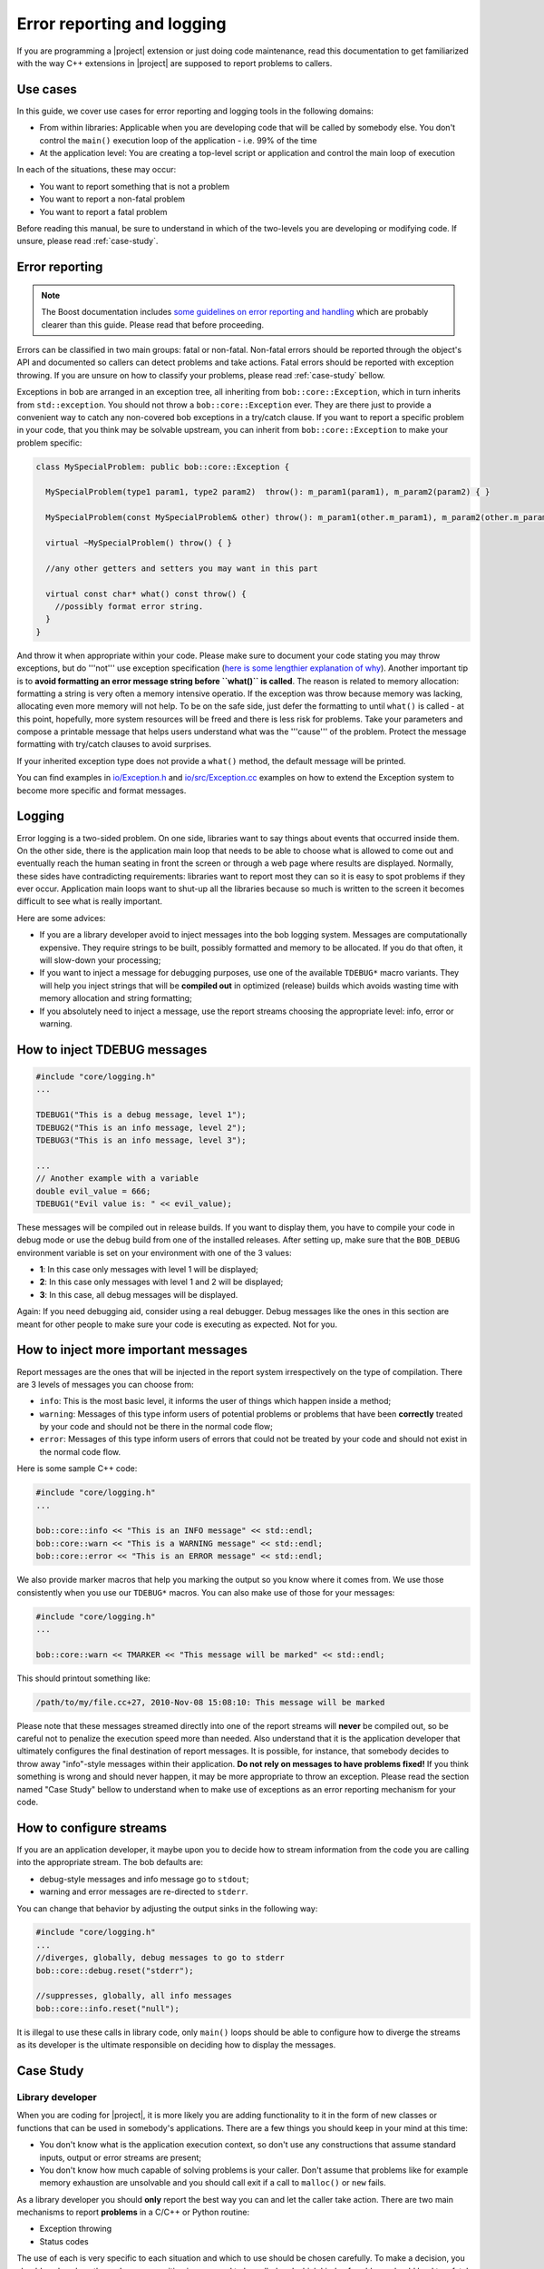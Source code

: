 .. vim: set fileencoding=utf-8 :
.. Andre Anjos <andre.anjos@idiap.ch>
.. Tue Apr 26 18:09:11 2011 +0200
.. 
.. Copyright (C) 2011-2012 Idiap Research Institute, Martigny, Switzerland
.. 
.. This program is free software: you can redistribute it and/or modify
.. it under the terms of the GNU General Public License as published by
.. the Free Software Foundation, version 3 of the License.
.. 
.. This program is distributed in the hope that it will be useful,
.. but WITHOUT ANY WARRANTY; without even the implied warranty of
.. MERCHANTABILITY or FITNESS FOR A PARTICULAR PURPOSE.  See the
.. GNU General Public License for more details.
.. 
.. You should have received a copy of the GNU General Public License
.. along with this program.  If not, see <http://www.gnu.org/licenses/>.

=============================
 Error reporting and logging
=============================

If you are programming a |project| extension or just doing code maintenance,
read this documentation to get familiarized with the way C++ extensions in
|project| are supposed to report problems to callers.

Use cases
---------

In this guide, we cover use cases for error reporting and logging tools in the
following domains:

* From within libraries: Applicable when you are developing code that will be
  called by somebody else. You don't control the ``main()`` execution loop of
  the application - i.e. 99% of the time
* At the application level: You are creating a top-level script or application
  and control the main loop of execution

In each of the situations, these may occur:

* You want to report something that is not a problem
* You want to report a non-fatal problem
* You want to report a fatal problem

Before reading this manual, be sure to understand in which of the two-levels
you are developing or modifying code. If unsure, please read :ref:`case-study`.

Error reporting
---------------

.. note::

  The Boost documentation includes `some guidelines on error reporting and
  handling`_ which are probably clearer than this guide. Please read that
  before proceeding.

Errors can be classified in two main groups: fatal or non-fatal. Non-fatal
errors should be reported through the object's API and documented so callers
can detect problems and take actions. Fatal errors should be reported with
exception throwing. If you are unsure on how to classify your problems, please
read :ref:`case-study` bellow. 

Exceptions in bob are arranged in an exception tree, all inheriting from
``bob::core::Exception``, which in turn inherits from ``std::exception``. You
should not throw a ``bob::core::Exception`` ever. They are there just to
provide a convenient way to catch any non-covered bob exceptions in a
try/catch clause. If you want to report a specific problem in your code, that
you think may be solvable upstream, you can inherit from
``bob::core::Exception`` to make your problem specific:

.. code-block:: c++

  class MySpecialProblem: public bob::core::Exception {
    
    MySpecialProblem(type1 param1, type2 param2)  throw(): m_param1(param1), m_param2(param2) { }

    MySpecialProblem(const MySpecialProblem& other) throw(): m_param1(other.m_param1), m_param2(other.m_param2) { }

    virtual ~MySpecialProblem() throw() { }

    //any other getters and setters you may want in this part  

    virtual const char* what() const throw() {
      //possibly format error string.
    } 
  }

And throw it when appropriate within your code. Please make sure to document
your code stating you may throw exceptions, but do '''not''' use exception
specification (`here is some lengthier explanation of why`_). Another important
tip is to **avoid formatting an error message string before ``what()`` is
called**. The reason is related to memory allocation: formatting a string is
very often a memory intensive operatio. If the exception was throw because
memory was lacking, allocating even more memory will not help. To be on the
safe side, just defer the formatting to until ``what()`` is called - at this
point, hopefully, more system resources will be freed and there is less risk
for problems. Take your parameters and compose a printable message that helps
users understand what was the '''cause''' of the problem. Protect the message
formatting with try/catch clauses to avoid surprises.

If your inherited exception type does not provide a ``what()`` method, the
default message will be printed.

You can find examples in `io/Exception.h`_ and
`io/src/Exception.cc`_ examples on how to extend the Exception system to
become more specific and format messages.

Logging
-------

Error logging is a two-sided problem. On one side, libraries want to say things
about events that occurred inside them. On the other side, there is the
application main loop that needs to be able to choose what is allowed to come
out and eventually reach the human seating in front the screen or through a web
page where results are displayed. Normally, these sides have contradicting
requirements: libraries want to report most they can so it is easy to spot
problems if they ever occur. Application main loops want to shut-up all the
libraries because so much is written to the screen it becomes difficult to see
what is really important.

Here are some advices:

* If you are a library developer avoid to inject messages into the bob
  logging system. Messages are computationally expensive. They require strings
  to be built, possibly formatted and memory to be allocated. If you do that
  often, it will slow-down your processing;
* If you want to inject a message for debugging purposes, use one of the
  available ``TDEBUG*`` macro variants. They will help you inject strings that
  will be **compiled out** in optimized (release) builds which avoids wasting
  time with memory allocation and string formatting;
* If you absolutely need to inject a message, use the report streams choosing
  the appropriate level: info, error or warning.

How to inject TDEBUG messages
-----------------------------

.. code-block:: c++

  #include "core/logging.h"
  ...

  TDEBUG1("This is a debug message, level 1");
  TDEBUG2("This is an info message, level 2");
  TDEBUG3("This is an info message, level 3");

  ...
  // Another example with a variable
  double evil_value = 666;
  TDEBUG1("Evil value is: " << evil_value);

These messages will be compiled out in release builds. If you want to display
them, you have to compile your code in debug mode or use the debug build from
one of the installed releases. After setting up, make sure that the
``BOB_DEBUG`` environment variable is set on your environment with one of the
3 values:

* **1**: In this case only messages with level 1 will be displayed;
* **2**: In this case only messages with level 1 and 2 will be displayed;
* **3**: In this case, all debug messages will be displayed.

Again: If you need debugging aid, consider using a real debugger. Debug
messages like the ones in this section are meant for other people to make sure
your code is executing as expected. Not for you.

How to inject more important messages
-------------------------------------

Report messages are the ones that will be injected in the report system
irrespectively on the type of compilation. There are 3 levels of messages you
can choose from:

* ``info``: This is the most basic level, it informs the user of things which
  happen inside a method;
* ``warning``: Messages of this type inform users of potential problems or
  problems that have been **correctly** treated by your code and should not
  be there in the normal code flow;
* ``error``: Messages of this type inform users of errors that could not be
  treated by your code and should not exist in the normal code flow. 

Here is some sample C++ code:

.. code-block:: c++

  #include "core/logging.h"
  ...

  bob::core::info << "This is an INFO message" << std::endl;
  bob::core::warn << "This is a WARNING message" << std::endl;
  bob::core::error << "This is an ERROR message" << std::endl;

We also provide marker macros that help you marking the output so you know
where it comes from. We use those consistently when you use our ``TDEBUG*``
macros. You can also make use of those for your messages:

.. code-block:: c++

  #include "core/logging.h"
  ...

  bob::core::warn << TMARKER << "This message will be marked" << std::endl;

This should printout something like:

.. code-block:: sh

  /path/to/my/file.cc+27, 2010-Nov-08 15:08:10: This message will be marked

Please note that these messages streamed directly into one of the report
streams will **never** be compiled out, so be careful not to penalize the
execution speed more than needed. Also understand that it is the application
developer that ultimately configures the final destination of report messages.
It is possible, for instance, that somebody decides to throw away "info"-style
messages within their application. **Do not rely on messages to have problems
fixed!** If you think something is wrong and should never happen, it may be
more appropriate to throw an exception. Please read the section named "Case
Study" bellow to understand when to make use of exceptions as an error
reporting mechanism for your code.

How to configure streams
------------------------

If you are an application developer, it maybe upon you to decide how to stream
information from the code you are calling into the appropriate stream. The
bob defaults are:

* debug-style messages and info message go to ``stdout``;
* warning and error messages are re-directed to ``stderr``.

You can change that behavior by adjusting the output sinks in the following
way:

.. code-block:: c++

  #include "core/logging.h"
  ...
  //diverges, globally, debug messages to go to stderr
  bob::core::debug.reset("stderr");

  //suppresses, globally, all info messages
  bob::core::info.reset("null");

It is illegal to use these calls in library code, only ``main()`` loops should
be able to configure how to diverge the streams as its developer is the
ultimate responsible on deciding how to display the messages.

.. _case-study:

Case Study
----------

Library developer
=================

When you are coding for |project|, it is more likely you are adding
functionality to it in the form of new classes or functions that can be used in
somebody's applications. There are a few things you should keep in your mind at
this time:

* You don't know what is the application execution context, so don't use any
  constructions that assume standard inputs, output or error streams are
  present;
* You don't know how much capable of solving problems is your caller. Don't
  assume that problems like for example memory exhaustion are unsolvable and
  you should call exit if a call to ``malloc()`` or ``new`` fails.

As a library developer you should **only** report the best way you can and let
the caller take action. There are two main mechanisms to report **problems**
in a C/C++ or Python routine:

* Exception throwing
* Status codes

The use of each is very specific to each situation and which to use should be
chosen carefully. To make a decision, you should analyze how the code you are
writing is supposed to be called and which kinds of problems should lead to a
fatal (exception throwing path) or non-fatal (status return) actions. The main
concern here is execution speed. When you throw an exception, a gigantic
machinery for stack unrolling is activated which will slow-down the code
execution. The advantage of exception throwing is that you can contextual
information back from the callee that you don't get with a normal status
return. So, trading the execution speed for information is not a problem if the
situation is truly exceptional - i.e. happens only when attention is required
by developer to fix code problems. At this time you **do** want to have more
information.

Exception throwing is **not** recommended to cope with normal (say "legal")
errors that are allowed to occur during the execution of your routine though.
For example, suppose a routine that receives a vector of integers and counts
how many of them are prime numbers.

.. code-block:: c++

  /***
   * This method returns the number of primes within a std::vector.
   * Note: is_prime() is a non-declared predicate...
   *
   * @param input The input vector from where to count primes
   *
   * Please note a SegmentationFaultException may be thrown on NULL input.
   ***/
  int count_primes(const std::vector<unsigned int>* input) {
    if (!input) throw SegmentationFaultException();
    return std::count_if(input->begin(), input->end(), is_prime);
  }

Needless to say, it is possible that the input vector is empty in which case
the return value would be zero. What would happen if the input vector is
``NULL``? In this case, a segmentation fault would occur and an exception is
raised to indicate that is a fatal condition for this function call. If not
caught at higher execution levels, this exception will cause the program
ultimately to terminate. By looking at the code and the API one notices the
developer has decided that passing a NULL input is a fatal problem and requires
the developer of the bracketing code to take action to fix the input.

Later on the development of the project and by inspecting the situation and
**understanding how people finally use this function** we may decide
otherwise and assume that it is legal to specify a NULL input, in which case we
return ``-1`` to indicate the problem. Here is the modified call:

.. code-block:: c++

  /***
   * This method returns the number of primes within a std::vector.
   * Note: is_prime() is a non-declared predicate...
   *
   * @param input The input vector from where to count primes
   *
   * @return The number of primes in input -or- `-1`, if input is NULL
   ***/
  int count_primes(const std::vector<unsigned int>* input) {
    if (!input) return -1;
    return std::count_if(input->begin(), input->end(), is_prime);
  }

Now, if the input is NULL the function will return ``-1`` to indicate a
problem.  Even if we have not changed the API of the method, any bracketing
code should now be aware of the newly introduced convention (i.e. if returns
``-1``, there was a ``NULL`` input) and take action if that is required. There
is no right or wrong. Every situation needs to be analyzed and a design
decision taken.

Bracketing exceptions
=====================

If you decide you can fix a fatal error that went wrong with one of your
callees, you can bracket the code with ``try/catch`` clauses. Taking the
example above, using the version of ``count_primes()`` that throws exceptions:

.. code-block:: c++

  try {
    value = count_primes(my_input_vector_pointer);
  }
  catch (SegmentationFaultException& e) {
    action(e);
  }
  //continue doing some other stuff.

There is a big difference between the two situations we are studying
(library/application developer). If you are inside yet another library that is
making use of ``count_primes()``, you have to fix the problem or re-throw
another (or even the same) exception. This is what ``action()`` is supposed to
do. If you are at the application main loop, you can decide to report the
exception to the standard error stream and exit, for example.

At most instances you don't want to do anything at all and just let the
exception through, in which case you would not need to bracket the call with
the ``try/catch`` clauses. Only use ``try/catch`` if you need to take an action
on the problem.

Application developer
=====================

The application developer is normally the last resource layer in the stack and
controls what needs to be done if an exception is received. Many times, no
action is also a good action! If you don't bracket your code with ``try/catch``
clauses, exception throwing by one of your callees will call ``terminate()``
and get you a core dump you can debug problems from, with the precise stack
trace that lead you to this problem.

The application developer is also responsible for determining what to do with
messages that may be logged by its callees into the bob logging system. As
the application master, you can decide to suppress all messages or let them be
printed to screen (the default), if you can afford them. Be sure to familiarize
yourself with our logging API for the language you are programming at.

.. Place your references here:
.. _some guidelines on error reporting and handling: http://www.boost.org/community/error_handling.html
.. _here is some lengthier explanation of why: http://www.gotw.ca/publications/mill22.htm
.. _io/Exception.h: http://www.idiap.ch/software/bob/browser/src/cxx/io/io/Exception.h
.. _io/src/Exception.cc: http://www.idiap.ch/software/bob/browser/src/cxx/io/src/Exception.cc
